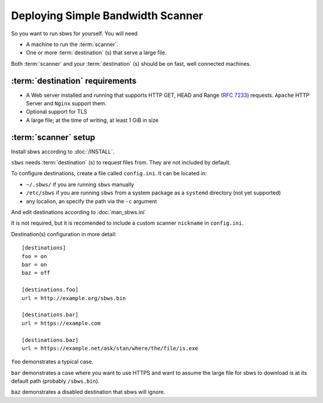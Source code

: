 .. _deploy:

Deploying Simple Bandwidth Scanner
=====================================

So you want to run sbws for yourself. You will need

- A machine to run the :term:`scanner`.
- One or more :term:`destination` (s) that serve a large file.

Both :term:`scanner` and your :term:`destination` (s) should be on fast,
well connected machines.

.. _destinations_requirements:

:term:`destination` requirements
------------------------------------

- A Web server installed and running that supports HTTP GET, HEAD and
  Range (:rfc:`7233`) requests.
  ``Apache`` HTTP Server and ``Nginx`` support them.
- Optional support for TLS
- A large file; at the time of writing, at least 1 GiB in size

:term:`scanner` setup
----------------------

Install sbws according to :doc:`/INSTALL`.

``sbws`` needs :term:`destination` (s) to request files from.
They are not included by default.

To configure destinations, create a file called ``config.ini``. It can be
located in:

* ``~/.sbws/`` if you are running ``sbws`` manually
* ``/etc/sbws`` if you are running ``sbws`` from a system package as a
  ``systemd`` directory (not yet supported)
* any localion, an specify the path via the ``-c`` argument

And edit destinations according to :doc:`man_sbws.ini`

It is not required, but it is recomended to include a custom scanner
``nickname`` in ``config.ini``.

Destination(s) configuration in more detail::

    [destinations]
    foo = on
    bar = on
    baz = off

    [destinations.foo]
    url = http://example.org/sbws.bin

    [destinations.bar]
    url = https://example.com

    [destinations.baz]
    url = https://example.net/ask/stan/where/the/file/is.exe

``foo`` demonstrates a typical case.

``bar`` demonstrates a case where you want to use HTTPS and want to assume the
large file for sbws to download is at its default path (probably
``/sbws.bin``).

``baz`` demonstrates a disabled destination that sbws will ignore.

